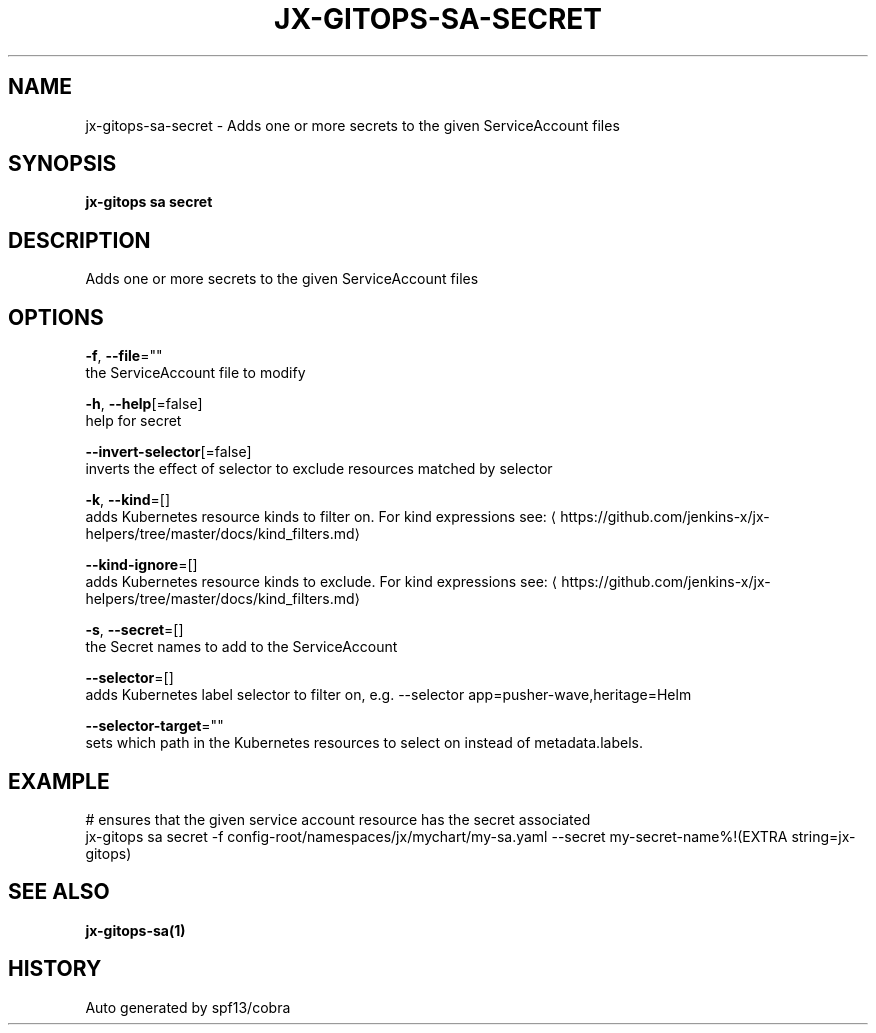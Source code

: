 .TH "JX-GITOPS\-SA\-SECRET" "1" "" "Auto generated by spf13/cobra" "" 
.nh
.ad l


.SH NAME
.PP
jx\-gitops\-sa\-secret \- Adds one or more secrets to the given ServiceAccount files


.SH SYNOPSIS
.PP
\fBjx\-gitops sa secret\fP


.SH DESCRIPTION
.PP
Adds one or more secrets to the given ServiceAccount files


.SH OPTIONS
.PP
\fB\-f\fP, \fB\-\-file\fP=""
    the ServiceAccount file to modify

.PP
\fB\-h\fP, \fB\-\-help\fP[=false]
    help for secret

.PP
\fB\-\-invert\-selector\fP[=false]
    inverts the effect of selector to exclude resources matched by selector

.PP
\fB\-k\fP, \fB\-\-kind\fP=[]
    adds Kubernetes resource kinds to filter on. For kind expressions see: 
\[la]https://github.com/jenkins-x/jx-helpers/tree/master/docs/kind_filters.md\[ra]

.PP
\fB\-\-kind\-ignore\fP=[]
    adds Kubernetes resource kinds to exclude. For kind expressions see: 
\[la]https://github.com/jenkins-x/jx-helpers/tree/master/docs/kind_filters.md\[ra]

.PP
\fB\-s\fP, \fB\-\-secret\fP=[]
    the Secret names to add to the ServiceAccount

.PP
\fB\-\-selector\fP=[]
    adds Kubernetes label selector to filter on, e.g. \-\-selector app=pusher\-wave,heritage=Helm

.PP
\fB\-\-selector\-target\fP=""
    sets which path in the Kubernetes resources to select on instead of metadata.labels.


.SH EXAMPLE
.PP
# ensures that the given service account resource has the secret associated
  jx\-gitops sa secret \-f config\-root/namespaces/jx/mychart/my\-sa.yaml \-\-secret my\-secret\-name%!(EXTRA string=jx\-gitops)


.SH SEE ALSO
.PP
\fBjx\-gitops\-sa(1)\fP


.SH HISTORY
.PP
Auto generated by spf13/cobra
